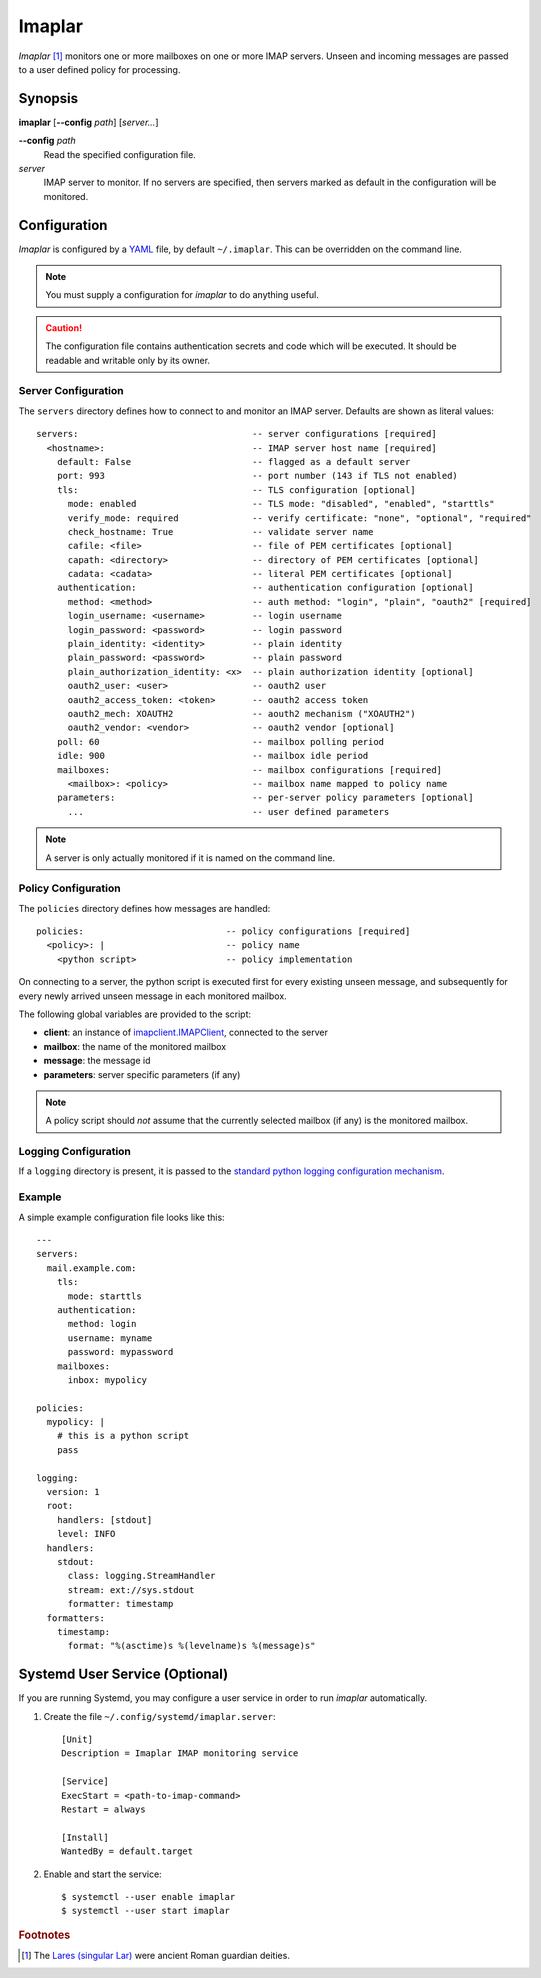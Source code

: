 Imaplar
*******

*Imaplar* [#f1]_ monitors one or more mailboxes on one or more IMAP servers.
Unseen and incoming messages are passed to a user defined policy for
processing.

Synopsis
========
**imaplar**
[**--config** *path*]
[*server...*]

**--config** *path*
  Read the specified configuration file.

*server*
  IMAP server to monitor. If no servers are specified, then servers
  marked as default in the configuration will be monitored.

Configuration
=============

*Imaplar* is configured by a `YAML <https://yaml.org>`_ file, 
by default ``~/.imaplar``.
This can be overridden on the command line.

.. note::
   You must supply a configuration for *imaplar* to do anything useful.

.. caution::
   The configuration file contains authentication secrets
   and code which will be executed.
   It should be readable and writable only by its owner.

Server Configuration
--------------------

The ``servers`` directory defines how to connect to and monitor
an IMAP server. Defaults are shown as literal values::

  servers:                                 -- server configurations [required]
    <hostname>:                            -- IMAP server host name [required]
      default: False                       -- flagged as a default server
      port: 993                            -- port number (143 if TLS not enabled)
      tls:                                 -- TLS configuration [optional]
        mode: enabled                      -- TLS mode: "disabled", "enabled", "starttls"
        verify_mode: required              -- verify certificate: "none", "optional", "required"
        check_hostname: True               -- validate server name
        cafile: <file>                     -- file of PEM certificates [optional]
        capath: <directory>                -- directory of PEM certificates [optional]
        cadata: <cadata>                   -- literal PEM certificates [optional]
      authentication:                      -- authentication configuration [optional]
        method: <method>                   -- auth method: "login", "plain", "oauth2" [required]
        login_username: <username>         -- login username
        login_password: <password>         -- login password
        plain_identity: <identity>         -- plain identity
        plain_password: <password>         -- plain password
        plain_authorization_identity: <x>  -- plain authorization identity [optional]
        oauth2_user: <user>                -- oauth2 user
        oauth2_access_token: <token>       -- oauth2 access token
        oauth2_mech: XOAUTH2               -- aouth2 mechanism ("XOAUTH2")
        oauth2_vendor: <vendor>            -- oauth2 vendor [optional]
      poll: 60                             -- mailbox polling period
      idle: 900                            -- mailbox idle period
      mailboxes:                           -- mailbox configurations [required]
        <mailbox>: <policy>                -- mailbox name mapped to policy name
      parameters:                          -- per-server policy parameters [optional]
        ...                                -- user defined parameters

.. note::
   A server is only actually monitored if it is named on the command line.

Policy Configuration
--------------------

The ``policies`` directory defines how messages are handled::

  policies:                           -- policy configurations [required]
    <policy>: |                       -- policy name
      <python script>                 -- policy implementation

On connecting to a server, the python script is executed
first for every existing unseen message, and subsequently for every
newly arrived unseen message in each monitored mailbox.

The following global variables are provided to the script:

* **client**: an instance of `imapclient.IMAPClient
  <https://imapclient.readthedocs.io/en/2.1.0/api.html>`_,
  connected to the server
* **mailbox**: the name of the monitored mailbox
* **message**: the message id
* **parameters**: server specific parameters (if any)

.. note::
   A policy script should *not* assume that the currently selected
   mailbox (if any) is the monitored mailbox.

Logging Configuration
---------------------

If a ``logging`` directory is present, it is passed to the `standard python logging configuration mechanism <https://docs.python.org/3/library/logging.config.html#configuration-dictionary-schema>`_.

Example
-------
A simple example configuration file looks like this::

  ---
  servers:
    mail.example.com:
      tls:
        mode: starttls
      authentication:
        method: login
        username: myname
        password: mypassword
      mailboxes:
        inbox: mypolicy

  policies:
    mypolicy: |
      # this is a python script
      pass

  logging:
    version: 1
    root:
      handlers: [stdout]
      level: INFO 
    handlers:
      stdout:
        class: logging.StreamHandler
        stream: ext://sys.stdout
        formatter: timestamp
    formatters:
      timestamp:
        format: "%(asctime)s %(levelname)s %(message)s"

Systemd User Service (Optional)
===============================

If you are running Systemd, you may configure a user service in order to run
*imaplar* automatically.

1. Create the file ``~/.config/systemd/imaplar.server``::

     [Unit]
     Description = Imaplar IMAP monitoring service

     [Service]
     ExecStart = <path-to-imap-command>
     Restart = always

     [Install]
     WantedBy = default.target

2. Enable and start the service::

     $ systemctl --user enable imaplar
     $ systemctl --user start imaplar

.. rubric:: Footnotes
.. [#f1] The `Lares (singular Lar) <https://en.wikipedia.org/wiki/Lares>`_
   were ancient Roman guardian deities.
